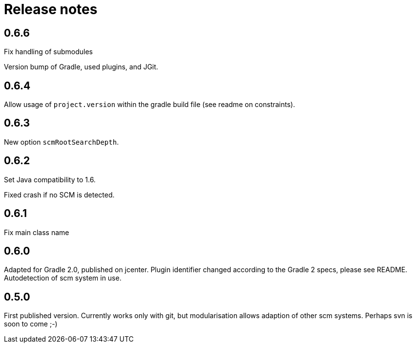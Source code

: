 = Release notes

== 0.6.6

Fix handling of submodules

Version bump of Gradle, used plugins, and JGit.

== 0.6.4

Allow usage of `project.version` within the gradle
build file (see readme on constraints).

== 0.6.3

New option `scmRootSearchDepth`.

== 0.6.2

Set Java compatibility to 1.6.

Fixed crash if no SCM is detected.

== 0.6.1

Fix main class name

== 0.6.0

Adapted for Gradle 2.0, published on jcenter.
Plugin identifier changed according to the Gradle 2 specs,
please see README. Autodetection of scm system in use.

== 0.5.0

First published version. Currently works only with git,
but modularisation allows adaption of other scm systems.
Perhaps svn is soon to come ;-)

